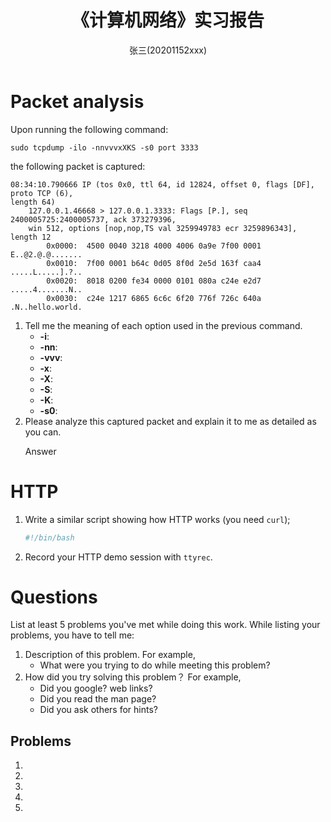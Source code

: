#+TITLE:    《计算机网络》实习报告
#+AUTHOR:    张三(20201152xxx)
#+EMAIL:     zhangsan@gmail.com
#+LANGUAGE:  cn
#+OPTIONS:   H:3 num:t toc:2 \n:nil @:t ::t |:t ^:nil -:t f:t *:t <:t
#+OPTIONS:   TeX:t LaTeX:t skip:nil d:nil todo:t pri:nil tags:not-in-toc
#+EXPORT_SELECT_TAGS: export
#+EXPORT_EXCLUDE_TAGS: noexport
#+LINK_UP:   
#+LINK_HOME: 
#+XSLT: 

* Packet analysis
Upon running the following command:
     
: sudo tcpdump -ilo -nnvvvxXKS -s0 port 3333

the following packet is captured:

#+begin_example
08:34:10.790666 IP (tos 0x0, ttl 64, id 12824, offset 0, flags [DF], proto TCP (6),
length 64)
    127.0.0.1.46668 > 127.0.0.1.3333: Flags [P.], seq 2400005725:2400005737, ack 373279396,
    win 512, options [nop,nop,TS val 3259949783 ecr 3259896343], length 12
        0x0000:  4500 0040 3218 4000 4006 0a9e 7f00 0001  E..@2.@.@.......
        0x0010:  7f00 0001 b64c 0d05 8f0d 2e5d 163f caa4  .....L.....].?..
        0x0020:  8018 0200 fe34 0000 0101 080a c24e e2d7  .....4.......N..
        0x0030:  c24e 1217 6865 6c6c 6f20 776f 726c 640a  .N..hello.world.
#+end_example

1. Tell me the meaning of each option used in the previous command.
   - *-i*: 
   - *-nn*: 
   - *-vvv*: 
   - *-x*:
   - *-X*: 
   - *-S*: 
   - *-K*: 
   - *-s0*: 

2. Please analyze this captured packet and explain it to me as detailed as you can.     
   - Answer :: 

* HTTP
1. Write a similar script showing how HTTP works (you need =curl=);
   #+begin_src sh
     #!/bin/bash

   #+end_src

2. Record your HTTP demo session with =ttyrec=.
      
* Questions
List at least 5 problems you've met while doing this work. While listing your problems,
you have to tell me:
1. Description of this problem. For example,
   - What were you trying to do while meeting this problem?
2. How did you try solving this problem？ For example,
   - Did you google? web links?
   - Did you read the man page?
   - Did you ask others for hints?
    
** Problems
1. 
2. 
3. 
4. 
5. 

